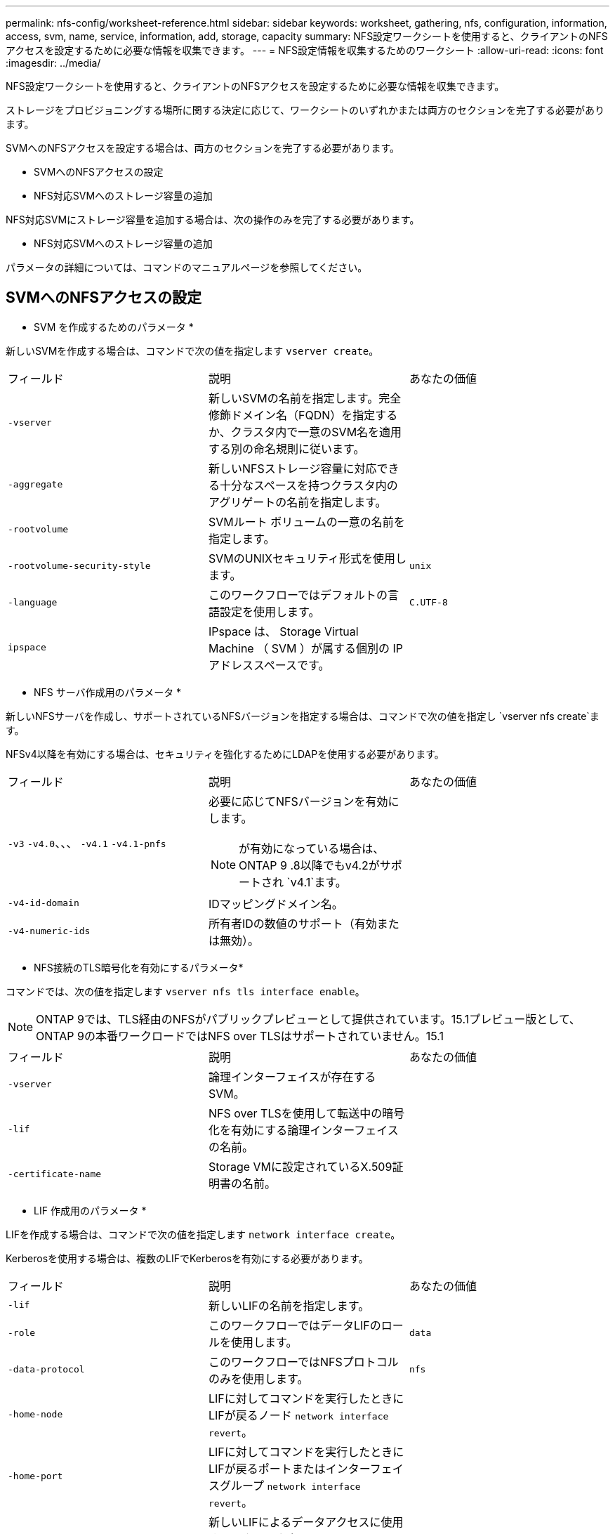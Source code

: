 ---
permalink: nfs-config/worksheet-reference.html 
sidebar: sidebar 
keywords: worksheet, gathering, nfs, configuration, information, access, svm, name, service, information, add, storage, capacity 
summary: NFS設定ワークシートを使用すると、クライアントのNFSアクセスを設定するために必要な情報を収集できます。 
---
= NFS設定情報を収集するためのワークシート
:allow-uri-read: 
:icons: font
:imagesdir: ../media/


[role="lead"]
NFS設定ワークシートを使用すると、クライアントのNFSアクセスを設定するために必要な情報を収集できます。

ストレージをプロビジョニングする場所に関する決定に応じて、ワークシートのいずれかまたは両方のセクションを完了する必要があります。

SVMへのNFSアクセスを設定する場合は、両方のセクションを完了する必要があります。

* SVMへのNFSアクセスの設定
* NFS対応SVMへのストレージ容量の追加


NFS対応SVMにストレージ容量を追加する場合は、次の操作のみを完了する必要があります。

* NFS対応SVMへのストレージ容量の追加


パラメータの詳細については、コマンドのマニュアルページを参照してください。



== SVMへのNFSアクセスの設定

* SVM を作成するためのパラメータ *

新しいSVMを作成する場合は、コマンドで次の値を指定します `vserver create`。

|===


| フィールド | 説明 | あなたの価値 


 a| 
`-vserver`
 a| 
新しいSVMの名前を指定します。完全修飾ドメイン名（FQDN）を指定するか、クラスタ内で一意のSVM名を適用する別の命名規則に従います。
 a| 



 a| 
`-aggregate`
 a| 
新しいNFSストレージ容量に対応できる十分なスペースを持つクラスタ内のアグリゲートの名前を指定します。
 a| 



 a| 
`-rootvolume`
 a| 
SVMルート ボリュームの一意の名前を指定します。
 a| 



 a| 
`-rootvolume-security-style`
 a| 
SVMのUNIXセキュリティ形式を使用します。
 a| 
`unix`



 a| 
`-language`
 a| 
このワークフローではデフォルトの言語設定を使用します。
 a| 
`C.UTF-8`



 a| 
`ipspace`
 a| 
IPspace は、 Storage Virtual Machine （ SVM ）が属する個別の IP アドレススペースです。
 a| 

|===
* NFS サーバ作成用のパラメータ *

新しいNFSサーバを作成し、サポートされているNFSバージョンを指定する場合は、コマンドで次の値を指定し `vserver nfs create`ます。

NFSv4以降を有効にする場合は、セキュリティを強化するためにLDAPを使用する必要があります。

|===


| フィールド | 説明 | あなたの価値 


 a| 
`-v3` `-v4.0`、、、 `-v4.1` `-v4.1-pnfs`
 a| 
必要に応じてNFSバージョンを有効にします。


NOTE: が有効になっている場合は、ONTAP 9 .8以降でもv4.2がサポートされ `v4.1`ます。
 a| 



 a| 
`-v4-id-domain`
 a| 
IDマッピングドメイン名。
 a| 



 a| 
`-v4-numeric-ids`
 a| 
所有者IDの数値のサポート（有効または無効）。
 a| 

|===
* NFS接続のTLS暗号化を有効にするパラメータ*

コマンドでは、次の値を指定します `vserver nfs tls interface enable`。


NOTE: ONTAP 9では、TLS経由のNFSがパブリックプレビューとして提供されています。15.1プレビュー版として、ONTAP 9の本番ワークロードではNFS over TLSはサポートされていません。15.1

|===


| フィールド | 説明 | あなたの価値 


 a| 
`-vserver`
 a| 
論理インターフェイスが存在するSVM。
 a| 



 a| 
`-lif`
 a| 
NFS over TLSを使用して転送中の暗号化を有効にする論理インターフェイスの名前。
 a| 



 a| 
`-certificate-name`
 a| 
Storage VMに設定されているX.509証明書の名前。
 a| 

|===
* LIF 作成用のパラメータ *

LIFを作成する場合は、コマンドで次の値を指定します `network interface create`。

Kerberosを使用する場合は、複数のLIFでKerberosを有効にする必要があります。

|===


| フィールド | 説明 | あなたの価値 


 a| 
`-lif`
 a| 
新しいLIFの名前を指定します。
 a| 



 a| 
`-role`
 a| 
このワークフローではデータLIFのロールを使用します。
 a| 
`data`



 a| 
`-data-protocol`
 a| 
このワークフローではNFSプロトコルのみを使用します。
 a| 
`nfs`



 a| 
`-home-node`
 a| 
LIFに対してコマンドを実行したときにLIFが戻るノード `network interface revert`。
 a| 



 a| 
`-home-port`
 a| 
LIFに対してコマンドを実行したときにLIFが戻るポートまたはインターフェイスグループ `network interface revert`。
 a| 



 a| 
`-address`
 a| 
新しいLIFによるデータアクセスに使用する、クラスタ上のIPv4アドレスまたはIPv6アドレスを指定します。
 a| 



 a| 
`-netmask`
 a| 
LIFのネットワークマスクとゲートウェイ。
 a| 



 a| 
`-subnet`
 a| 
IPアドレスのプール。および `-netmask`の代わりに使用して `-address`、アドレスとネットマスクを自動的に割り当てます。
 a| 



 a| 
`-firewall-policy`
 a| 
このワークフローではデフォルトのデータファイアウォールポリシーを使用します。
 a| 
`data`

|===
* DNS ホスト名解決のパラメータ *

DNSを設定する場合は、コマンドで次の値を指定します `vserver services name-service dns create`。

|===


| フィールド | 説明 | あなたの価値 


 a| 
`-domains`
 a| 
最大5つのDNSドメイン名。
 a| 



 a| 
`-name-servers`
 a| 
DNSネームサーバごとに最大3つのIPアドレス。
 a| 

|===


== ネームサービス情報

* ローカルユーザー作成用のパラメータ *

コマンドを使用してローカルユーザを作成する場合は、次の値を指定し `vserver services name-service unix-user create`ます。Uniform Resource Identifier（URI）からUNIXユーザを含むファイルをロードしてローカルユーザを設定する場合は、これらの値を手動で指定する必要はありません。

|===


|  | ユーザ名 `(-user)` | ユーザID `(-id)` | グループID `(-primary-gid)` | フルネーム `(-full-name)` 


 a| 
例
 a| 
johnm
 a| 
123
 a| 
100
 a| 
John Miller



 a| 
1
 a| 
 a| 
 a| 
 a| 



 a| 
2
 a| 
 a| 
 a| 
 a| 



 a| 
3
 a| 
 a| 
 a| 
 a| 



 a| 
...
 a| 
 a| 
 a| 
 a| 



 a| 
n
 a| 
 a| 
 a| 
 a| 

|===
* ローカルグループを作成するためのパラメータ *

コマンドを使用してローカルグループを作成する場合は、次の値を指定し `vserver services name-service unix-group create`ます。UNIXグループを含むファイルをURIからロードしてローカルグループを設定する場合は、これらの値を手動で指定する必要はありません。

|===


|  | グループ名(`-name`） | グループID(`-id`） 


 a| 
例
 a| 
エンジニアリング
 a| 
100



 a| 
1
 a| 
 a| 



 a| 
2
 a| 
 a| 



 a| 
3
 a| 
 a| 



 a| 
...
 a| 
 a| 



 a| 
n
 a| 
 a| 

|===
* NISのパラメータ*

コマンドでは、次の値を指定します `vserver services name-service nis-domain create`。

[NOTE]
====
ONTAP 9 .2以降では、 `-nis-servers`フィールドがフィールドに置き換わります `-servers`。この新しいフィールドには、NISサーバのホスト名またはIPアドレスを指定できます。

====
|===


| フィールド | 説明 | あなたの価値 


 a| 
`-domain`
 a| 
SVMが名前検索に使用するNISドメインを指定します。
 a| 



 a| 
`-active`
 a| 
アクティブなNISドメインサーバを指定します。
 a| 
`true`または `false`



 a| 
`-servers`
 a| 
ONTAP 9.0 、 9.1 ： NIS ドメイン設定で使用される NIS サーバの 1 つ以上の IP アドレスを指定します。
 a| 



 a| 
`-nis-servers`
 a| 
ONTAP 9.2 ：ドメイン設定で使用される NIS サーバの IP アドレスおよびホスト名をカンマで区切って指定します。
 a| 

|===
* LDAPのパラメータ*

コマンドでは、次の値を指定します `vserver services name-service ldap client create`。

また、自己署名ルートCA証明書ファイルも必要 `.pem`です。

[NOTE]
====
ONTAP 9 .2以降では、 `-ldap-servers`フィールドがフィールドに置き換わります `-servers`。この新しいフィールドには、LDAPサーバのホスト名またはIPアドレスを指定できます。

====
|===
| フィールド | 説明 | あなたの価値 


 a| 
`-vserver`
 a| 
LDAPクライアント設定を作成するSVMの名前を指定します。
 a| 



 a| 
`-client-config`
 a| 
新しいLDAPクライアント設定に割り当てる名前。
 a| 



 a| 
`-servers`
 a| 
ONTAP 9.0 、 9.1 ： 1 つ以上の LDAP サーバの IP アドレスをカンマで区切って指定します。
 a| 



 a| 
`-ldap-servers`
 a| 
ONTAP 9.2 ： LDAP サーバの IP アドレスおよびホスト名をカンマで区切って指定します。
 a| 



 a| 
`-query-timeout`
 a| 
このワークフローのデフォルトの秒数を使用し `3`ます。
 a| 
`3`



 a| 
`-min-bind-level`
 a| 
最小バインド認証レベルを指定します。デフォルトはです `anonymous`。署名と封印が設定されている場合はに設定する必要があります `sasl`。
 a| 



 a| 
`-preferred-ad-servers`
 a| 
1つ以上の優先Active Directoryサーバ（カンマで区切ったIPアドレス）
 a| 



 a| 
`-ad-domain`
 a| 
Active Directoryドメイン。
 a| 



 a| 
`-schema`
 a| 
使用するスキーマテンプレート。デフォルトまたはカスタムのスキーマを使用できます。
 a| 



 a| 
`-port`
 a| 
このワークフローにはデフォルトのLDAPサーバポートを使用し `389`ます。
 a| 
`389`



 a| 
`-bind-dn`
 a| 
バインドユーザの識別名。
 a| 



 a| 
`-base-dn`
 a| 
ベース識別名。デフォルトは（root）です `""`。
 a| 



 a| 
`-base-scope`
 a| 
このワークフローのデフォルトのベース検索範囲を使用します `subnet`。
 a| 
`subnet`



 a| 
`-session-security`
 a| 
LDAPの署名または署名と封印を有効にします。デフォルトはです `none`。
 a| 



 a| 
`-use-start-tls`
 a| 
LDAP over TLSを有効にします。デフォルトはです `false`。
 a| 

|===
* Kerberos 認証のパラメータ *

コマンドでは、次の値を指定します `vserver nfs kerberos realm create`。一部の値は、Microsoft Active DirectoryをKey Distribution Center（KDC；キー配布センター）サーバとして使用するか、MITまたはその他のUNIX KDCサーバとして使用するかによって異なります。

|===


| フィールド | 説明 | あなたの価値 


 a| 
`-vserver`
 a| 
KDCと通信するSVMを指定します。
 a| 



 a| 
`-realm`
 a| 
Kerberos Realmを指定します。
 a| 



 a| 
`-clock-skew`
 a| 
クライアントとサーバ間で許容されるクロックスキュー。
 a| 



 a| 
`-kdc-ip`
 a| 
KDCのIPアドレス。
 a| 



 a| 
`-kdc-port`
 a| 
KDCポート番号。
 a| 



 a| 
`-adserver-name`
 a| 
Microsoft KDC のみ： AD サーバ名を指定します。
 a| 



 a| 
`-adserver-ip`
 a| 
Microsoft KDC のみ： AD サーバの IP アドレスを指定します。
 a| 



 a| 
`-adminserver-ip`
 a| 
UNIX KDC のみ：管理サーバの IP アドレスを指定します。
 a| 



 a| 
`-adminserver-port`
 a| 
UNIX KDC のみ：管理サーバのポート番号を指定します。
 a| 



 a| 
`-passwordserver-ip`
 a| 
UNIX KDC のみ：パスワードサーバの IP アドレスを指定します。
 a| 



 a| 
`-passwordserver-port`
 a| 
UNIX KDC のみ：パスワードサーバのポートを指定します。
 a| 



 a| 
`-kdc-vendor`
 a| 
KDCベンダー。
 a| 
｛ `Microsoft`| `Other`｝



 a| 
`-comment`
 a| 
必要なコメントを指定します。
 a| 

|===
コマンドでは、次の値を指定します `vserver nfs kerberos interface enable`。

|===


| フィールド | 説明 | あなたの価値 


 a| 
`-vserver`
 a| 
Kerberos設定を作成するSVMの名前を指定します。
 a| 



 a| 
`-lif`
 a| 
Kerberosを有効にするデータLIFを指定します。Kerberosは複数のLIFで有効にすることができます。
 a| 



 a| 
`-spn`
 a| 
サービスプリンシパル名（SPN）
 a| 



 a| 
`-permitted-enc-types`
 a| 
Kerberos over NFSで許可される暗号化タイプ。クライアントの機能に応じて推奨されます。 `aes-256`
 a| 



 a| 
`-admin-username`
 a| 
KDCからSPNシークレットキーを直接取得するためのKDC管理者のクレデンシャル。パスワードは必須です
 a| 



 a| 
`-keytab-uri`
 a| 
KDC管理者のクレデンシャルがない場合は、SPNキーが含まれているKDCのkeytabファイル。
 a| 



 a| 
`-ou`
 a| 
Microsoft KDCのRealmを使用してKerberosを有効にした場合にMicrosoft Active Directoryサーバアカウントが作成される組織単位（OU）。
 a| 

|===


== NFS対応SVMへのストレージ容量の追加

* エクスポートポリシーおよびルールを作成するためのパラメータ *

コマンドでは、次の値を指定します `vserver export-policy create`。

|===


| フィールド | 説明 | あなたの価値 


 a| 
`-vserver`
 a| 
新しいボリュームをホストするSVMの名前を指定します。
 a| 



 a| 
`-policyname`
 a| 
新しいエクスポートポリシーの名前を指定します。
 a| 

|===
コマンドでは、ルールごとに次の値を指定し `vserver export-policy rule create`ます。

|===


| フィールド | 説明 | あなたの価値 


 a| 
`-clientmatch`
 a| 
クライアント一致を指定します。
 a| 



 a| 
`-ruleindex`
 a| 
ルールリスト内でのエクスポートルールの位置。
 a| 



 a| 
`-protocol`
 a| 
このワークフローではNFSを使用します。
 a| 
`nfs`



 a| 
`-rorule`
 a| 
読み取り専用アクセスの認証方式を指定します。
 a| 



 a| 
`-rwrule`
 a| 
読み取り / 書き込みアクセスの認証方式を指定します。
 a| 



 a| 
`-superuser`
 a| 
スーパーユーザ アクセスの認証方式を指定します。
 a| 



 a| 
`-anon`
 a| 
匿名ユーザをマッピングするユーザIDを指定します。
 a| 

|===
エクスポート ポリシーごとにルールを1つ以上作成する必要があります。

|===


| `*-ruleindex*` | `*-clientmatch*` | `*-rorule*` | `*-rwrule*` | `*-superuser*` | `*-anon*` 


 a| 
例
 a| 
0.0.0.0/0、@rootaccess_netgroup
 a| 
任意
 a| 
krb5
 a| 
sys
 a| 
65534



 a| 
1
 a| 
 a| 
 a| 
 a| 
 a| 



 a| 
2
 a| 
 a| 
 a| 
 a| 
 a| 



 a| 
3
 a| 
 a| 
 a| 
 a| 
 a| 



 a| 
...
 a| 
 a| 
 a| 
 a| 
 a| 



 a| 
n
 a| 
 a| 
 a| 
 a| 
 a| 

|===
* ボリュームを作成するためのパラメータ *

qtreeではなくボリュームを作成する場合は、コマンドで次の値を指定します `volume create`。

|===


| フィールド | 説明 | あなたの価値 


 a| 
`-vserver`
 a| 
新しいボリュームをホストする新規または既存のSVMの名前を指定します。
 a| 



 a| 
`-volume`
 a| 
新しいボリュームに対して、一意のわかりやすい名前を指定します。
 a| 



 a| 
`-aggregate`
 a| 
新しいNFSボリュームに対応できる十分なスペースを持つクラスタ内のアグリゲートの名前を指定します。
 a| 



 a| 
`-size`
 a| 
新しいボリュームのサイズとして任意の整数を指定します。
 a| 



 a| 
`-user`
 a| 
ボリュームのルートの所有者に設定するユーザの名前またはIDを指定します。
 a| 



 a| 
`-group`
 a| 
ボリュームのルートの所有者に設定するグループの名前またはIDを指定します。
 a| 



 a| 
`--security-style`
 a| 
このワークフローにはUNIXセキュリティ形式を使用します。
 a| 
`unix`



 a| 
`-junction-path`
 a| 
新しいボリュームのマウント先とする、ルート（/）の下の場所を指定します。
 a| 



 a| 
`-export-policy`
 a| 
既存のエクスポート ポリシーを使用する場合は、ボリュームの作成時に名前を入力できます。
 a| 

|===
* qtree を作成するためのパラメータ *

ボリュームではなくqtreeを作成する場合は、コマンドで次の値を指定します `volume qtree create`。

|===


| フィールド | 説明 | あなたの価値 


 a| 
`-vserver`
 a| 
qtreeを含むボリュームが配置されているSVMの名前。
 a| 



 a| 
`-volume`
 a| 
新しいqtreeを格納するボリュームの名前。
 a| 



 a| 
`-qtree`
 a| 
新しいqtreeには、64文字以下の一意のわかりやすい名前を指定します。
 a| 



 a| 
`-qtree-path`
 a| 
ボリュームとqtreeを別 々 の引数として指定する代わりに、qtreeパスをの形式で `/vol/_volume_name/qtree_name_\>`指定できます。
 a| 



 a| 
`-unix-permissions`
 a| 
オプション： qtree の UNIX 権限を指定します。
 a| 



 a| 
`-export-policy`
 a| 
既存のエクスポートポリシーを使用する場合は、qtreeの作成時に名前を入力できます。
 a| 

|===